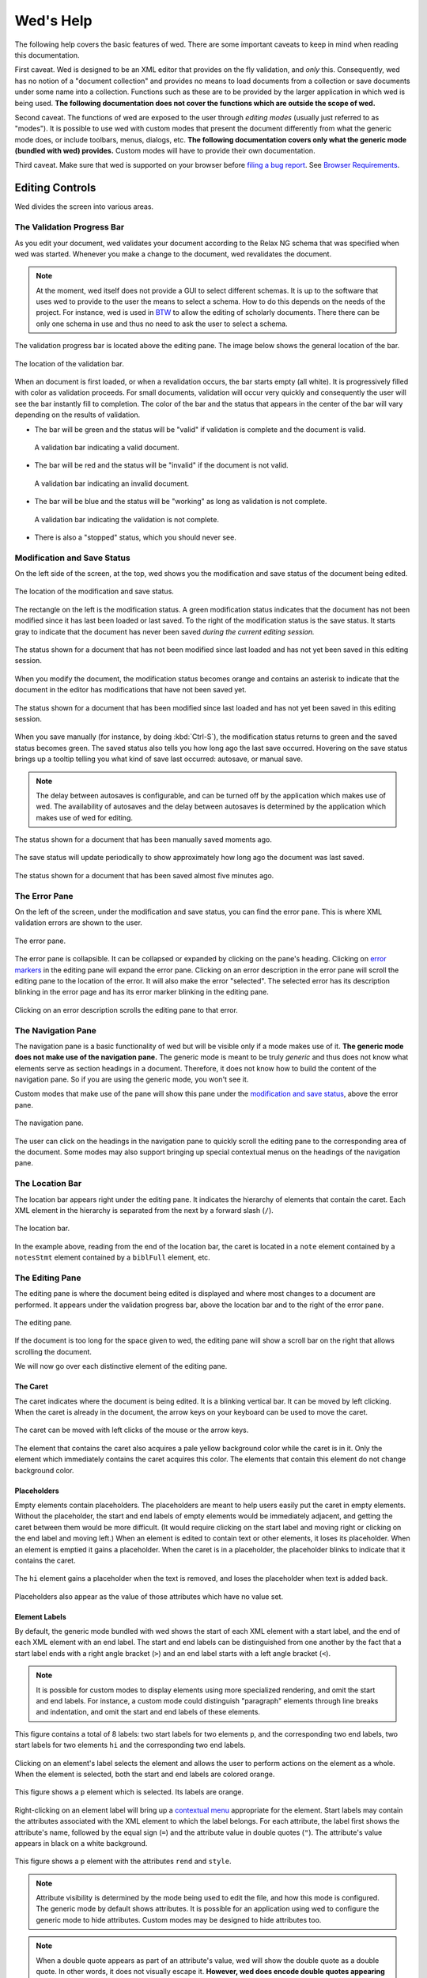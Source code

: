 ==========
Wed's Help
==========

The following help covers the basic features of wed. There are some
important caveats to keep in mind when reading this documentation.

First caveat. Wed is designed to be an XML editor that provides on the
fly validation, and *only* this. Consequently, wed has no notion of a
"document collection" and provides no means to load documents from a
collection or save documents under some name into a
collection. Functions such as these are to be provided by the larger
application in which wed is being used. **The following documentation
does not cover the functions which are outside the scope of wed.**

Second caveat. The functions of wed are exposed to the user through
*editing modes* (usually just referred to as "modes"). It is possible
to use wed with custom modes that present the document differently
from what the generic mode does, or include toolbars, menus, dialogs,
etc. **The following documentation covers only what the generic mode
(bundled with wed) provides.** Custom modes will have to provide their
own documentation.

Third caveat. Make sure that wed is supported on your browser before
`filing a bug report
<https://github.com/mangalam-research/wed/issues>`_. See `Browser
Requirements`_.

Editing Controls
================

Wed divides the screen into various areas.

The Validation Progress Bar
---------------------------

As you edit your document, wed validates your document according to
the Relax NG schema that was specified when wed was started. Whenever
you make a change to the document, wed revalidates the document.

.. note:: At the moment, wed itself does not provide a GUI to select
          different schemas. It is up to the software that uses wed to
          provide to the user the means to select a schema. How to do
          this depends on the needs of the project. For instance, wed
          is used in `BTW <https://btw.mangalamresearch.org>`_ to allow
          the editing of scholarly documents. There there can be only
          one schema in use and thus no need to ask the user to select
          a schema.

The validation progress bar is located above the editing pane. The
image below shows the general location of the bar.

.. figure:: help_images/validation_bar.png
   :align: center
   :scale: 50%
   :alt: This image shows the location of the validation bar, above
         the editing pane.

   The location of the validation bar.

When an document is first loaded, or when a revalidation occurs, the
bar starts empty (all white). It is progressively filled with color as
validation proceeds. For small documents, validation will occur very
quickly and consequently the user will see the bar instantly fill to
completion. The color of the bar and the status that appears in the
center of the bar will vary depending on the results of validation.

* The bar will be green and the status will be "valid" if validation
  is complete and the document is valid.

  .. figure:: help_images/validation_bar_valid.png
     :align: center
     :alt: The validation bar is green and shows the status "valid".

     A validation bar indicating a valid document.

* The bar will be red and the status will be "invalid" if the document
  is not valid.

  .. figure:: help_images/validation_bar_invalid.png
     :align: center
     :alt: The validation bar is red and shows the status "invalid".

     A validation bar indicating an invalid document.

* The bar will be blue and the status will be "working" as long as
  validation is not complete.

  .. figure:: help_images/validation_bar_working.png
     :align: center
     :alt: The validation bar is blue and shows the status "working".

     A validation bar indicating the validation is not complete.

* There is also a "stopped" status, which you should never see.

Modification and Save Status
----------------------------

On the left side of the screen, at the top, wed shows you the
modification and save status of the document being edited.

.. figure:: help_images/modification_and_save_status.png
   :align: center
   :scale: 50%
   :alt: This image shows the location of the modification and save
         status, on the top left side of the screen.

   The location of the modification and save status.

The rectangle on the left is the modification status. A green
modification status indicates that the document has not been modified
since it has last been loaded or last saved. To the right of the
modification status is the save status. It starts gray to indicate
that the document has never been saved *during the current editing
session.*

.. figure:: help_images/unmodified_unsaved.png
   :align: center
   :alt: An unmodified and unsaved status.

   The status shown for a document that has not been modified since
   last loaded and has not yet been saved in this editing session.

When you modify the document, the modification status becomes orange
and contains an asterisk to indicate that the document in the editor
has modifications that have not been saved yet.

.. figure:: help_images/modified_unsaved.png
   :align: center
   :alt: A modified and unsaved status.

   The status shown for a document that has been modified since
   last loaded and has not yet been saved in this editing session.

When you save manually (for instance, by doing :kbd:`Ctrl-S`), the
modification status returns to green and the saved status becomes
green. The saved status also tells you how long ago the last save
occurred. Hovering on the save status brings up a tooltip telling you
what kind of save last occurred: autosave, or manual save.

.. note:: The delay between autosaves is configurable, and can be
          turned off by the application which makes use of wed. The
          availability of autosaves and the delay between autosaves
          is determined by the application which makes use of wed for
          editing.

.. figure:: help_images/unmodified_manual_save.png
   :align: center
   :alt: An unmodified and manually saved status, with tooltip.

   The status shown for a document that has been manually saved
   moments ago.

The save status will update periodically to show approximately how
long ago the document was last saved.

.. figure:: help_images/unmodified_manual_save_minutes_ago.png
   :align: center
   :alt: An unmodified and saved status, which occurred minutes ago.

   The status shown for a document that has been saved almost five
   minutes ago.

The Error Pane
--------------

On the left of the screen, under the modification and save status, you
can find the error pane. This is where XML validation errors are shown
to the user.

.. figure:: help_images/error_pane.png
   :align: center
   :alt: The location of the error pane.

   The error pane.

The error pane is collapsible. It can be collapsed or expanded by
clicking on the pane's heading. Clicking on `error markers <Error
Markers_>`_ in the editing pane will expand the error pane. Clicking on
an error description in the error pane will scroll the editing pane to
the location of the error. It will also make the error "selected". The
selected error has its description blinking in the error page and has
its error marker blinking in the editing pane.

.. figure:: help_images/click_on_error_description.gif
   :align: center
   :alt: Shows what happens when the user clicks on an error description.

   Clicking on an error description scrolls the editing pane to that
   error.

The Navigation Pane
-------------------

The navigation pane is a basic functionality of wed but will be
visible only if a mode makes use of it. **The generic mode does not
make use of the navigation pane.** The generic mode is meant to be
truly *generic* and thus does not know what elements serve as section
headings in a document. Therefore, it does not know how to build the
content of the navigation pane. So if you are using the generic mode,
you won't see it.

Custom modes that make use of the pane will show this pane under the
`modification and save status <Modification and Save Status_>`_, above
the error pane.

.. figure:: help_images/navigation_pane.png
   :align: center
   :alt: Shows where the navigation pane is situated.

   The navigation pane.

The user can click on the headings in the navigation pane to quickly
scroll the editing pane to the corresponding area of the
document. Some modes may also support bringing up special contextual
menus on the headings of the navigation pane.

The Location Bar
----------------

The location bar appears right under the editing pane. It indicates
the hierarchy of elements that contain the caret. Each XML element in
the hierarchy is separated from the next by a forward slash (``/``).

.. figure:: help_images/location_bar.png
   :align: center
   :alt: Shows where the location bar is situated.

   The location bar.

In the example above, reading from the end of the location bar, the
caret is located in a ``note`` element contained by a ``notesStmt``
element contained by a ``biblFull`` element, etc.

The Editing Pane
----------------

The editing pane is where the document being edited is displayed and
where most changes to a document are performed. It appears under the
validation progress bar, above the location bar and to the right of
the error pane.

.. figure:: help_images/editing_pane.png
   :align: center
   :alt: Shows where the editing pane is located.

   The editing pane.

If the document is too long for the space given to wed, the editing
pane will show a scroll bar on the right that allows scrolling the
document.

We will now go over each distinctive element of the editing pane.

The Caret
~~~~~~~~~

The caret indicates where the document is being edited. It is a
blinking vertical bar. It can be moved by left clicking. When the
caret is already in the document, the arrow keys on your keyboard can
be used to move the caret.

.. figure:: help_images/caret.gif
   :align: center
   :alt: Shows the caret.

   The caret can be moved with left clicks of the mouse or the arrow
   keys.

The element that contains the caret also acquires a pale yellow
background color while the caret is in it. Only the element which
immediately contains the caret acquires this color. The elements that
contain this element do not change background color.

Placeholders
~~~~~~~~~~~~

Empty elements contain placeholders. The placeholders are meant to
help users easily put the caret in empty elements. Without the
placeholder, the start and end labels of empty elements would be
immediately adjacent, and getting the caret between them would be more
difficult. (It would require clicking on the start label and moving
right or clicking on the end label and moving left.) When an element
is edited to contain text or other elements, it loses its
placeholder. When an element is emptied it gains a placeholder.  When
the caret is in a placeholder, the placeholder blinks to indicate that
it contains the caret.

.. figure:: help_images/placeholder.gif
   :align: center
   :alt: Text editing add and removes placeholders.

   The ``hi`` element gains a placeholder when the text is removed,
   and loses the placeholder when text is added back.

Placeholders also appear as the value of those attributes which have
no value set.

Element Labels
~~~~~~~~~~~~~~

By default, the generic mode bundled with wed shows the start of each
XML element with a start label, and the end of each XML element with
an end label. The start and end labels can be distinguished from one
another by the fact that a start label ends with a right angle bracket
(``>``) and an end label starts with a left angle bracket (``<``).

.. note:: It is possible for custom modes to display elements using
          more specialized rendering, and omit the start and end
          labels. For instance, a custom mode could distinguish
          "paragraph" elements through line breaks and indentation,
          and omit the start and end labels of these elements.

.. figure:: help_images/start_end_labels.png
   :align: center
   :alt: An example of start and end labels.

   This figure contains a total of 8 labels: two start labels for two
   elements ``p``, and the corresponding two end labels, two start
   labels for two elements ``hi`` and the corresponding two end
   labels.

Clicking on an element's label selects the element and allows the user
to perform actions on the element as a whole. When the element is
selected, both the start and end labels are colored orange.

.. figure:: help_images/selected_labels.png
   :align: center
   :alt: An example of selected labels.

   This figure shows a ``p`` element which is selected. Its labels are
   orange.

Right-clicking on an element label will bring up a `contextual menu
<Contextual Menus_>`_ appropriate for the element. Start labels may
contain the attributes associated with the XML element to which the
label belongs. For each attribute, the label first shows the
attribute's name, followed by the equal sign (``=``) and the attribute
value in double quotes (``"``). The attribute's value appears in black
on a white background.

.. figure:: help_images/attributes.png
   :align: center
   :alt: An example of attributes in a start label.

   This figure shows a ``p`` element with the attributes ``rend`` and
   ``style``.

.. note:: Attribute visibility is determined by the mode being used to
          edit the file, and how this mode is configured. The generic
          mode by default shows attributes. It is possible for an
          application using wed to configure the generic mode to hide
          attributes. Custom modes may be designed to hide attributes
          too.

.. note:: When a double quote appears as part of an attribute's value,
          wed will show the double quote as a double quote. In other
          words, it does not visually escape it. **However, wed does
          encode double quotes appearing in an attribute's value
          properly.**

Whenever the mode being used has provided element documentation,
hovering over a label will bring up a tooltip with the documentation
of the element.

.. figure:: help_images/label_tooltip.png
   :align: center
   :alt: An example of a start label with its tooltip open.

   This figure shows a label for a ``p`` element whose tooltip is
   open. The tooltip contains documentation on the element.

.. note:: Whether documentation is actually available depends on the
          mode being used and how the mode was configured and packaged
          with wed.

          Element documentation is not provided by wed itself. The
          generic mode used in Wed's demo is set to work with TEI
          documents, and thus provide documentations on TEI
          elements. This documentation was converted for use by wed
          but its contents was created by the authors of the TEI
          schema. Wed merely extracted it.


Label Visibility
''''''''''''''''

The editing modes of wed can be designed to assign different levels of
visibility to labels. Imagine for instance a mode that represents
breaks in paragraphs through line breaks and indentation, or foreign
text by showing it in italics, and so on. For each element that is
represented on screen using styling, it is usually not necessary to
show the end and start labels of the element: the presence of the
element and its extent is already visible through styling.

.. figure:: help_images/default_label_visibility.png
   :align: center
   :alt: A document shown at default label visibility. There is no
         element label visible in the picture.

   This is an example of the situation described above in the text.

It still may be useful sometimes for users to see the labels. Perhaps
there is an operation they want to perform that is easier to do with
labels. In such case, wed allows changing the label visibility level.

.. figure:: help_images/increased_label_visibility.png
   :align: center
   :alt: A document shown at increased label visibility. Every single
         element gets labels.

   This is an example of the same document shown earlier but with
   increased label visibility. You'll notice that the word "prasāda"
   now has start and end labels for ``foreign``. Paragraphs also have
   the ``p`` element.


Error Markers
~~~~~~~~~~~~~

Error markers indicate where in the document there is a validation
error. They appear as red rectangles at the location of the errors
they mark.

.. figure:: help_images/error_marker.png
   :align: center
   :alt: An error marker.

   An error marker appearing in an attribute value.

Clicking an error marker will expand the error pane if it was closed,
and will scroll the pane to show the error message corresponding to
the error marker. Both the marker and the error message will become
selected. Selected markers and their message blink slowly to indicate
that they are selected.

.. figure:: help_images/error_marker_click.gif
   :align: center
   :alt: Clicking an error marker.

   When an error marker is clicked, the marker and the error's
   description become selected.

Contextual Menus
~~~~~~~~~~~~~~~~

Right-clicking on element labels or in the text contained by elements
or attributes brings up a contextual menu. As the term "contextual"
suggests, the content of the menu is determined by the location where
the contextual menu is being invoked. In particular, the list of
operations available in the menu is determined by what the Relax NG
schema that governs the editing session allows in the specific
location where the menu was invoked. For instance, if an element
allows only the attributes ``a`` and ``b``, and ``b`` is already
present on the element, then the contextual menu that you get when
right-clicking on the start label of the element will show only an
option to add the ``a`` attribute, because adding a ``b`` attribute
again would not be valid.

.. figure:: help_images/contextual_menu.png
   :align: center
   :alt: A contextual menu.

   This is a contextual menu brought up on the start label of the
   ``title`` element.

The top of the contextual menu contains buttons and an input field
that allow filtering the list of options presented by the menu. When
editing a document using a complex schema, there can be dozens of
options available. Filtering helps finding the desired option
quickly.

The input field filters the options that pertain to attributes or
elements on the basis of attribute name or element name. It filters
other options on the basis of the name of the option shown in the
menu. When you bring up the contextual menu, the input field is
focused automatically, so you can type in it right away, without
having to focus it with the mouse.

.. figure:: help_images/contextual_menu_text_filter.gif
   :align: center
   :alt: Using the input field to filter entries in the contextual menu.

   The user brings up a contextual menu and filters options to those
   that contain the text ``xml``.

The buttons above the input field allow filtering the list of options
according to characteristics other than text. The buttons are divided
into two groups: the first group filters by the kind of operation
performed, the second group filters by what kind of XML construct the
operation affects. Hovering the mouse over each button will give you a
description of the filtering performed by the button. The buttons in
the first group filter as follows:

* |add| filters the list of options to those that add content. For
  instance, adding elements and attributes.

* |delete| filters the list of options to those that delete
  content. For instance, deleting elements and attributes.

* |wrap| filters the list of options to those that wrap content into
  an element. For instance, wrapping text into a new element.

* |unwrap| filters the list of options to those that unwrap
  content. For instance, unwrapping an element.

* |other| filters the list of options to those that are not in one of
  the previous categories.

.. |add| image:: help_images/filter_add.png
.. |delete| image:: help_images/filter_delete.png
.. |wrap| image:: help_images/filter_wrap.png
.. |unwrap| image:: help_images/filter_unwrap.png
.. |other| image:: help_images/filter_other.png

The buttons of the second group filter as follows:

* < filters the list of options to those that perform operations on
  XML elements. For instance, if you select this filter, then all
  options that edit attributes would be removed.

* @ filters the list of options to those that perform operations on
  XML attributes. For instance, if you select this filter, then all
  options that edit elements will be removed.

* |other| filters the list of options to those that are not in one of
  the previous categories. Therefore, it would filter the list of
  options to remove those options that perform operations on elements
  or attributes.

The first characters typed into the input field can serve to select
the buttons listed above by means of the keyboard rather than using
the mouse. When one of these keys is used to select a button, this key
only performs the task of selecting a button *but does not appear in
the input field*. The keys recognized are:

* :kbd:`+` selects |add|

* :kbd:`-` selects |delete|

* :kbd:`,` selects |wrap|

* :kbd:`.` selects |unwrap|

* :kbd:`?` selects |other| in the first group of buttons. That is, it
  filters options to those that do not add, delete, wrap or unwrap.

* :kbd:`<` selects <

* :kbd:`@` selects @

* :kbd:`!` selects |other| in the second group of buttons. That is, it
  filters options to those that do not operate on elements or
  attributes.

* :kbd:`ESC` resets filtering. It will clear all the filtering buttons
  and will clear the input field. If no filtering was in effect, then
  it will close the contextual menu.

Once a button has been selected, *either with the mouse or by using
one of the keys above*, then the keys that select filters from that
group no longer have for effect to select filters. Instead, they will
be added into the input field, just like any other key. Here are some
examples of this behavior:

* If the user opens a contextual menu and types ``+``, this will have
  for effect to select the |add| button and filter the options to
  those that add content. So far so good. Then if the user types
  ``-``, this will *not* unselect |add| to select |delete|
  instead. Rather, the ``-`` character will appear literally in the
  input field so that the end result will be that only options that
  add content and operate on attribute or elements which have ``-`` in
  their name.

* If the user opens a contextual menu and types ``+``, and then ``@``,
  the |add| and @ buttons will be selected and the list will show only
  those options that add attributes. After the user types ``+``, the
  keys associated with the first group of buttons cease to select
  buttons, but those associated with the second group continue to be
  available to select one of the buttons in the second group. Once
  ``@`` has been typed too, then none of the keys that select buttons
  perform button selections anymore.

Resetting filtering by typing :kbd:`ESC` resets this behavior. In
other words, the keys that select buttons become operational
again.

It is possible to select an option from the contextual menu by using
the up and down arrow keys on the keyboard and typing :kbd:`ENTER` on
the desired option. :kbd:`ESC` closes the contextual menu without
performing a selection, provided there is no filtering in effect,
otherwise it will clear the filtering. If filtering is in effect, then
using :kbd:`ESC` twice in a row will close the contextual menu.

Completion Menus
~~~~~~~~~~~~~~~~

If the schema used to edit the document specifies an enumerated list
of possible values, wed will present the user with a completion
menu. A common case is for attributes that may take only a limited set
of values. Upon first placing the caret in a location that can be
auto-completed, wed will present the whole list of possible values.

.. figure:: help_images/completion_initial.png
   :align: center
   :alt: A completion menu in its initial state.

   The user just clicked into the ``sample`` attribute. Wed presents
   the list of possible values.

The user may use the arrows on the keyboard to go up and down the list
of values to highlight a value, and hit :kbd:`ENTER` to insert it as
the attribute value. Note that hitting :kbd:`ENTER` when no value is
highlighted in the menu will insert the first value in the menu. Or
the user may start typing a value at the keyboard. As a value is
entered, the list of completions will be narrowed to those values that
begin with the characters entered by the user. The matched prefix will
be bolded in the list of values. The user may then use the keyboard
arrows and :kbd:`ENTER` to complete the value already begun. It is
possible also to just type the whole value at the keyboard (which may
be faster, in some cases, than fiddling with a menu), in which case
the menu will close once the value is complete.

.. figure:: help_images/completion_typing.gif
   :align: center
   :alt: A completion menu as the user types in.

   The user types ``med`` into the completion menu and then hits
   :kbd:`ENTER` to complete the value.


Kinds of XML Operations
=======================

Wed divides operations on elements and attributes into a few categories:

* Adding. Such operations are usually marked with the |add|
  symbol. These are operations that add entirely new elements or
  attributes to the document. They normally do not operate on
  selections.

.. figure:: help_images/adding.gif
   :align: center
   :alt: A user adds an element.

   The user adds an ``abbr`` element to the document.

* Deleting. Such operations are usually marked with the |delete|
  symbol. These are operations that remove whole elements or
  attributes from the document. They normally do not operate on
  selections.

.. figure:: help_images/deleting.gif
   :align: center
   :alt: A user deletes an element.

   The user deletes an ``abbr`` element from the document.

* Wrapping. Such operations are usually marked with the |wrap|
  symbol. These operations add an element around a section of the
  document being edited. The section is indicated by clicking and
  dragging with the mouse to select a part of the document. Therefore,
  wrapping operations appear in the contextual menu only if a
  selection is in effect. They "wrap" the selection in a new element.

.. figure:: help_images/wrapping.gif
   :align: center
   :alt: A user wraps an element.

   The user wraps text in an ``abbr`` element.

* Unwrapping. Such operations are usually marked with the |unwrap|
  symbol. This is the reverse of wrapping. These operations operate on
  an element so as to remove the element but put the element's
  original content in place of the element being removed. They
  normally do not operate on selections.

.. figure:: help_images/unwrapping.gif
   :align: center
   :alt: A user unwraps the content of an element.

   The user unwraps the content of an element.

Saving
======

You can save by using :kbd:`Ctrl-S` or whatever means provided by the
application that uses wed. Possible outcomes:

* The data is saved. You will see a message telling you that the data
  was saved, and the `save status <Modification and Save Status>`_
  will indicate the data was saved.

  .. figure:: help_images/saved_message.png
     :align: center
     :alt: A green message saying "Saved".

     This is the message that a user gets when a document was saved.

* Wed is disconnected from the server. You will get a dialog box
  saying:

   It appears your browser is disconnected from the server.  Editing
   is frozen until the connection is reestablished.  Dismissing this
   dialog will retry saving. If the operation is successful, you'll be
   able to continue editing. If not, this message will reappear.

  You're effectively prevented from further edits until wed is able to
  reestablish connectivity with the server.

  .. note:: It is possible to configure wed to use other types of
            saving mechanisms than sending data to a server. For
            instance, ``localStorage`` can be used to record data in
            the browser itself. What mechanism wed uses depends on how
            the application in which wed is used has configured wed.

* The server responded to the save request with a message that
  indicated that the document being edited with wed changed on the
  server. In other words, while you were editing a document someone
  else edited and saved the same document, or an automated process
  modified the document. You'll get a dialog box with the following
  message:

   Your document was edited by someone else since you last loaded or
   saved it. You must reload it before trying to edit further.

  On reload, wed will acquire a fresh copy of the document from the
  server. **The edits you performed on your document will be lost.**
  Wed is not currently equipped to deal with concurrent modifications
  from multiple sources.

  .. note:: This is another instance where application that makes use
            of wed is the party responsible for providing the means to
            resolve concurrent modification conflicts or prevent them
            from happening in the first place.

            The solution is really application-specific. For `BTW`_ we
            decided that locking documents to prevent concurrent
            modifications was the right solution. Another project
            could conceivably decide to solve conflicts in a way
            similar to what ``git`` does for merge conflicts. There's
            no single answer here.

* There is an application-specific error which prevents saving the
  data. You will see a message in a red notification bubble telling
  you what error happened, and the `save status <Modification and Save
  Status>`_ will not be updated. The content of the error message
  depends on the specific nature of the error. For instance, an
  application which requires that documents be given titles before
  they are saved could report an error if you try to save a document
  without a title.

Cut, Copy and Paste
===================

Wed allows cutting, copying and pasting parts of a document. However,
because it edits XML, there are some limitations to what you can do:

* Cutting will work only if the selection being cut starts and ends
  inside the same XML element. The selection can span over XML
  elements, provided that it completely contains these elements.

  .. figure:: help_images/invalid_selection_cut.png
     :align: center
     :alt: A selection which cannot be cut.

     This selection cannot be cut from the document because it begins
     in one ``p`` element but ends in the subsequent ``p`` element.

  .. figure:: help_images/valid_selection_cut.png
     :align: center
     :alt: A selection which can be cut.

     This selection can be cut from the document because it begins and
     ends in the same ``p`` element. There is a ``lb`` element inside
     the selection, which is fine.

  A selection that cannot be cut can still be copied.

  .. warning:: Browsers put significant obstacles into the path of any
               JavaScript code that wants to handle cutting
               itself. (It is a security issue.) Consequently, it is
               possible that cutting won't work on your platform. Wed
               *cannot* verify that cutting *will* work on your
               platform and cannot for now *reliably* issue warnings
               about problems. So... it is possible that if you try to
               cut, the selected data will be deleted from the editing
               screen but will **not** be copied into the clipboard.

* Pasting does not allow the creation of an invalid document. Suppose
  you select a region of the document that cannot be cut because it
  violates the rule mentioned above. However, this selection can be
  copied so you copy it. Then you go elsewhere in the document and try
  to paste it. You will get a dialog box saying:

    The data you are trying to paste appears to be XML. However,
    pasting it here will result in a structurally invalid document. Do
    you want to paste it as text instead? (If you answer negatively,
    the data won't be pasted at all.)

  If you answer ``No`` then copy operation will be canceled. If you
  answer ``Yes`` then the selection will be converted to text and then
  the text will be pasted.

Undo and Redo
=============

Wed maintains a list of the operations that have been performed on the
document being edited. This list is created anew with each editing
session. In other words, each time you open a document with wed, it
creates a new list. You can use :kbd:`Ctrl-Z` to undo the last
operation. Undoing again, will undo the operation before the last one,
etc. You can undo as many editing operations as you want, up to the
start of the undo list. Conversely, :kbd:`Ctrl-Y` will redo the
operation that was just undone. It is useful in cases where you've
undone more than you meant to.

Keyboard Shortcuts
==================

"Shortcut" is a bit of a misnomer, since some of the functions
mentioned here are available only through the keyboard when using a
minimal configuration of wed (i.e. using the generic mode), but we'll
stick with it.

===============     =====================================
 Key                 Function
===============     =====================================
 :kbd:`F1`           Bring up the help.
 :kbd:`Ctrl-/`       Bring up the `contextual menu <Contextual Menus_>`_.
 :kbd:`Ctrl-[`       Decrease the `label visibility level <Label Visibility_>`_.
 :kbd:`Ctrl-]`       Increase the `label visibility level <Label Visibility_>`_.
 :kbd:`Ctrl-Z`       `Undo <Undo and Redo_>`_ an operation.
 :kbd:`Ctrl-Y`       `Redo <Undo and Redo_>`_ an operation.
 :kbd:`Ctrl-X`       `Cut <Cut, Copy and Paste_>`_ content.
 :kbd:`Ctrl-C`       `Copy <Cut, Copy and Paste_>`_ content.
 :kbd:`Ctrl-V`       `Paste <Cut, Copy and Paste_>`_ content.
 :kbd:`Ctrl-S`       `Save <Saving_>`_ content.
===============     =====================================

Note that in browsers running in OS X, instead of :kbd:`Ctrl-` wed
expects :kbd:`Command-`.

.. _help_browser_requirements:

Browser Requirements
====================

Wed is primarily developed using a recent version of Chrome (version
59 now, earlier versions have also been used earlier). (But see a note
about Chrome 34 below.)

Here is the list of officially supported browsers, in order of
decreasing priority. The higher a browser is in the list, the less
likely you are to run into issues and the higher the priority for
resolving bugs happening with this browser.

* Chrome 51 and higher.

* IE 11.

* Edge, but see `the section about it <Edge_>`_.

* Relatively recent versions of Chrome: older than the latest releases
  but not very old. (Yeah, this is vague. Sorry about that.)

File an issue on github if you find a problem with one of the
supported browsers above.

We would like to support phone and tablet browsers but due to a lack
of development resources, such support is unlikely to materialize
soon. In decreasing order of likelihood, the following cases are
unlikely to ever be supported:

* Versions of Chrome older than those mentioned above.

* Firefox. It deserves its own `discussion <Firefox_>`_.

* IE 10 and 9. Wed used to be routinely tested on IE 10, but Microsoft no longer
  supports it. Resuming support for IE 10 or 9 is extremely unlikely, because
  wed has accumulated features and methods that do not work on these browsers.

* Chrome 34: the luminaries at Google decided to remove
  ``Attr.ownerElement`` from Chrome 34. It was reintroduced in
  Chrome 35. We'll probably never have support for Chrome 34.

* Antique browsers.

* Oddball browsers or other software or hardware systems that present
  web pages. (E.g. gaming consoles, smart TVs.)

* Operating systems or browsers no longer supported by their own
  vendors.

Firefox
-------

We're hoping that the lack of Firefox support is going to be
temporary.

Update Summer 2016: things are looking up. The Firefox developers have
been working on a driver named "Marionette" that *should* solve the
support problems. Stay tuned.

For years, wed was supporting Firefox. Early on, Firefox was even
better supported than Chrome. However, the people responsible for
maintaining Selenium decided to stop supporting native events in
Firefox and forced developers to use synthetic events instead. The
problem is that Selenium's support for synthetic events on Firefox is
unable to accurately reproduce what happens when a user is actually
interacting with a browser, *which is the entire point of using
Selenium in the first place*. The problem has been reported, at
length:

* In the `selenium-developers` group `here
  <https://groups.google.com/d/msg/selenium-developers/DKnG2lA-KxM/EMLiT87ykZYJ>`__ and in following replies.

* And these unresolved bugs `here
  <https://github.com/SeleniumHQ/selenium/issues/825>`__, and `here
  <https://github.com/SeleniumHQ/selenium/issues/1463>`__.

* And these resolved bugs `here
  <https://github.com/SeleniumHQ/selenium/issues/862>`__ and `here
  <https://github.com/SeleniumHQ/selenium/issues/813>`__.

It is taking forever for the problem to get resolved. In the meantime,
we have no resources to devote to solving the issue of synthetic event
support in Firefox and so Firefox support has been temporarily pulled.

Edge
----

What's the deal with Edge being at a lower level of support than IE
11? The problem is that whereas we can run test suites for IE 11, it
is not *yet* possible to do so for Edge. Microsoft has not yet
released a version of Edge which does support everything needed to run
our suite. (See `this page
<https://dev.windows.com/en-us/microsoft-edge/platform/status/webdriver/details/>`__
for the technical details.) Therefore we cannot systematically test
wed with Edge and thus it is not as supported as IE 11. If you do find
a problem with Edge, report it and we'll try to fix it.

OS X
----

.. warning:: If you are using any version of OS X that hides
             scroll bars by default, you probably want to modify your
             OS X settings so that scroll bars are always
             shown. Otherwise, there are situations where you won't
             know about contents being scrollable. If you need help
             doing so, `see this blog post
             <http://heresthethingblog.com/2013/02/25/mac-tip-missing-scroll-bars/>`__. Note
             that wed will work either way, and you will be able to
             scroll either way, but wed relies on the traditional
             scroll bar behavior to indicate that something can be
             scrolled. So if you do not make the change above, you can
             end up in situations where something is scrollable
             without having any visual indication that *it is*.

The test suite depends on native events to do its work, but support
for native events in OS X is spotty:

* Chrome: it is possible to generate *some* native events.

* Firefox reports that it does not support native events at all.

* Safari does not support native events at all.

Your best bet in OS X is to use Chrome because we can't run the test
suite with Firefox or Safari.

Safari
------

Safari is a vexing case. Wed may or may not work on Safari. We
currently cannot run the automated test suite with Safari. Manual
testing is out of the question.

We would like to have wed be supported on recent versions of Safari to
the same extent it is supported on recent versions of Chrome. The tool
we use to test it is Selenium. For better or for worse this is the
go-to tool to do the kind of test wed needs. We've not seen evidence
of any collaboration between the Selenium project and Apple. Thus
testing support for Safari is deficient, and it is not something that
we here have the resources to fix.

If you desire that wed be actually tested on Safari and are in a
position to contribute substantial monetary or technical resources
towards this goal, you are welcome to contact us. In particular,
immediate problem we've run into when trying to test on Safari is this
`Selenium issue
<http://code.google.com/p/selenium/issues/detail?id=4136>`__. If you
want fix it, then this would bring us one step closer to being able to
test wed on Safari. And regarding the state of Selenium support for
Safari, take note this response from a Selenium project member:

 Safari is not a priority, sorry. But your patches are welcome!

Absent these patches, wed is unlikely to support Safari.

On the other hand, if you feel the urge to write an email saying "You
should just...", then please abstain because there is nothing "just"
about testing web applications.

.. _complex_name_patterns:

Complex Name Patterns
=====================

When you open the contextual menu to check what it is possible to
insert in a document you may see a menu item with an exclamation mark,
labeled "Complex name pattern". What's the deal?

Brief Explanation
-----------------

In brief, this occurs if the Relax NG schema uses a wildcard (so to
speak) that allows an unlimited number of possibilities for the name
of an element or of an attribute. (Or a set of possibilities that
cannot be expressed as a set of positive matches.)  Wed is capable to
validate such documents. However its capability to edit them is
currently limited. Wed will actually mark as **read only** elements
and attributes that are allowed only due to a wildcard. These may not
be modified in wed. The menu item that wed shows is a warning that the
schema allows for more than what wed is able to do. If this is a
problem for you, you should contact whoever provides you with
technical support to discuss the problem. You may direct them to read
the explanation that follows.

Long Technical Explanation
--------------------------

A Relax NG schema normally constrains the set of possible valid
structures to a limited set. Take the following schema::

    start = element a { (element b { empty } | element c { empty })+ }

If we have finished reading the start tag for ``a``, then there are
only two possibilities: either a start tag for the element named ``b``
or a start tag for the element named ``c``. However, Relax NG allows
schemas that effectively say "any element is fine here". For instance::

    start = element a { any+ }
    any = element * { any* }

The ``*`` that appears after the second ``element`` tells the
validator that any element name is possible. With this schema, once
we've processed the start tag for element ``a``, then it is possible
to encounter any element whatsoever. This is a problem for wed
because, in addition to validation, it provides *guided* editing.

For now, we've decided that wed will not support such patterns in
editing. Why? In our experience, these patterns are normally used to
provide opportunities to expand a schema. An excellent example is
DocBook, which has provisions for including XML structures encoded
according to the MathML or SVG schemas. From the standpoint of
validating the document it makes good sense to have the DocBook schema
declare that some elements will allow any element, provided that they
come from the MathML or SVG namespaces. There are scenarios where it
is not necessary to know anything about MathML or SVG. This is fine
insofar as validation is concerned.

However, when *editing* to add a MathML section to a DocBook document,
there's a problem. Suppose a user wants to add a formula encoded with
MathML to a DocBook document, and user is using the default DocBook
schema. The only thing wed has to help the editing is "any element
from MathML is valid here", because this is what the default schema
says. What are the consequences?

* First, wed is unable to check that the MathML is in fact *valid
MathML*. The DocBook schema does not contain any information regarding
what is valid MathML. It allows anything and everything, so long as it
is declared to be in the MathML namespace. It therefore allows
constructs that may not be valid MathML. (Note that wed is just
following what the *schema specifies*, no more, no less.)

* Second, wed would have to prompt the user for every element and
attribute name. For every MathML element to be added, the user would
get a dialog box and have to enter an element's name, because wed has
no finite set of options to choose from. Editing becomes a slog.

We've estimated that it is not worth adding to wed any facilities to
support scenarios like the one just described. If someone wants to
edit DocBook documents that allow MathML, they should provide wed with
a DocBook schema that has been merged with the MathML schema so that
the final schema uses the actual elements specified by MathML rather
than say "anything from MathML is valid here". This takes care of the
problems mentioned above.

..  LocalWords: toolbars NG Ctrl tooltip autosave autosaves biblFull
..  LocalWords:  notesStmt TEI xml kbd ESC localStorage github Attr
..  LocalWords:  ownerElement
